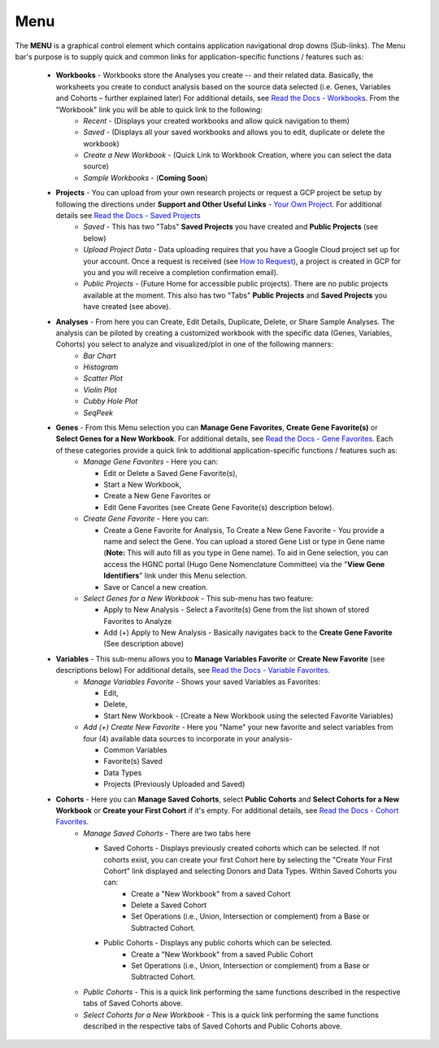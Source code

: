 *******************
Menu
*******************
The **MENU** is a graphical control element which contains application navigational drop downs (Sub-links). The Menu bar's purpose is to supply quick and common links for application-specific functions / features such as: 

 * **Workbooks** - Workbooks store the Analyses you create -- and their related data.  Basically, the worksheets you create to conduct analysis based on the source data selected (i.e. Genes, Variables and Cohorts – further explained later) For additional details, see `Read the Docs - Workbooks <http://isb-cancer-genomics-cloud.readthedocs.org/en/latest/sections/Web-UI.html>`_. From the "Workbook" link you will be able to quick link to the following:
     - *Recent* - (Displays your created workbooks and allow quick navigation to them)
     - *Saved* - (Displays all your saved workbooks and allows you to edit, duplicate or delete the workbook)
     - *Create a New Workbook* - (Quick Link to Workbook Creation, where you can select the data source)
     - *Sample Workbooks* - (**Coming Soon**)

 * **Projects** - You can upload from your own research projects or request a GCP project be setup by following the directions under **Support and Other Useful Links** - `Your Own Project <http://isb-cancer-genomics-cloud.readthedocs.org/en/latest/sections/Support.html?highlight=project>`_. For additional details see `Read the Docs - Saved Projects <http://isb-cancer-genomics-cloud.readthedocs.org/en/latest/sections/Web-UI.html>`_ 
    - *Saved* - This has two "Tabs" **Saved Projects** you have created and **Public Projects** (see below)
    - *Upload Project Data* - Data uploading requires that you have a Google Cloud project set up for your account. Once a request is received (see `How to Request <http://isb-cancer-genomics-cloud.readthedocs.org/en/latest/sections/Support.html?highlight=project>`_), a project is created in GCP for you and you will receive a completion confirmation email).
    - *Public Projects* - (Future Home for accessible public projects).  There are no public projects available at the moment. This also has two "Tabs"  **Public Projects** and **Saved Projects** you have created (see above).
 
 * **Analyses** - From here you can Create, Edit Details, Duplicate, Delete, or Share Sample Analyses. The analysis can be piloted  by creating a customized workbook with the specific data (Genes, Variables, Cohorts) you select to analyze and visualized/plot in one of the following manners:
    - *Bar Chart*
    - *Histogram*
    - *Scatter Plot*
    - *Violin Plot*
    - *Cubby Hole Plot*
    - *SeqPeek*

 * **Genes** - From this Menu selection you can **Manage Gene Favorites**, **Create Gene Favorite(s)** or **Select Genes for a New Workbook**. For additional details, see `Read the Docs - Gene Favorites <http://isb-cancer-genomics-cloud.readthedocs.org/en/latest/sections/Web-UI.html>`_. Each of these categories provide a quick link to additional application-specific functions / features such as:
    - *Manage Gene Favorites* - Here you can:
    
      * Edit or Delete a Saved Gene Favorite(s), 
      * Start a New Workbook, 
      * Create a New Gene Favorites or 
      * Edit Gene Favorites (see Create Gene Favorite(s) description below).
    - *Create Gene Favorite* - Here you can:

      * Create a Gene Favorite for Analysis, To Create a New Gene Favorite - You provide a name and select the Gene. You can upload a stored Gene List or type in Gene name (**Note:** This will auto fill as you type in Gene name). To aid in Gene selection, you can access the HGNC portal (Hugo Gene Nomenclature Committee) via the "**View Gene Identifiers**" link under this Menu selection.
      * Save or Cancel a new creation. 
    - *Select Genes for a New Workbook* - This sub-menu has two feature:
      
      * Apply to New Analysis - Select a Favorite(s) Gene from the list shown of stored Favorites to Analyze 
      * Add (+) Apply to New Analysis - Basically navigates back to the **Create Gene Favorite** (See description above)  

 * **Variables** -  This sub-menu allows you to **Manage Variables Favorite** or **Create New Favorite** (see descriptions below) For additional details, see `Read the Docs - Variable Favorites. <http://isb-cancer-genomics-cloud.readthedocs.org/en/latest/sections/Web-UI.html>`_  
    - *Manage Variables Favorite* - Shows your saved Variables as Favorites:


      * Edit, 
      * Delete, 
      * Start New Workbook - (Create a New Workbook using the selected Favorite Variables)

    - *Add (+) Create New Favorite* - Here you "Name" your new favorite and select variables from four (4) available data sources to incorporate in your analysis- 


      * Common Variables
      * Favorite(s) Saved
      * Data Types
      * Projects (Previously Uploaded and Saved) 
  
 * **Cohorts** - Here you can **Manage Saved Cohorts**, select **Public Cohorts** and **Select Cohorts for a New Workbook** or **Create your First Cohort** if it's empty. For additional details, see `Read the Docs - Cohort Favorites <http://isb-cancer-genomics-cloud.readthedocs.org/en/latest/sections/Web-UI.html>`_.
    - *Manage Saved Cohorts* - There are two tabs here 

      * Saved Cohorts - Displays previously created cohorts which can be selected. If not cohorts exist, you can create your first Cohort here by selecting the "Create Your First Cohort" link displayed and selecting Donors and Data Types. Within Saved Cohorts you can:
         - Create a "New Workbook" from a saved Cohort
         - Delete a Saved Cohort
         - Set Operations (i.e., Union, Intersection or complement) from a Base or Subtracted Cohort.
  
      * Public Cohorts - Displays any public cohorts which can be selected.
         - Create a "New Workbook" from a saved Public Cohort
         - Set Operations (i.e., Union, Intersection or complement) from a Base or Subtracted Cohort.

    - *Public Cohorts* - This is a quick link performing the same functions described in the respective tabs of Saved Cohorts above.
    - *Select Cohorts for a New Workbook* - This is a quick link performing the same functions described in the respective tabs of Saved Cohorts and Public Cohorts above.
